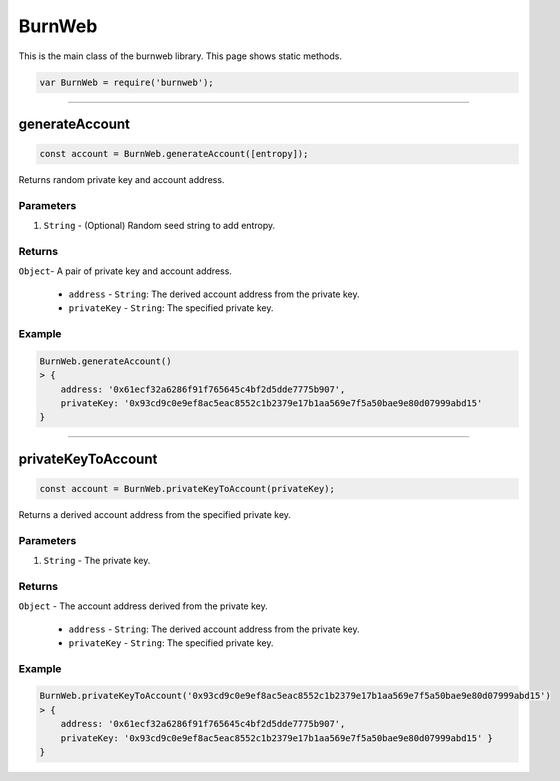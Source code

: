.. _burnweb:

=======
BurnWeb
=======

This is the main class of the burnweb library. This page shows static methods.

.. code-block:: javascript

    var BurnWeb = require('burnweb');

------------------------------------------------------------------------------

generateAccount
=====================

.. code-block:: javascript

    const account = BurnWeb.generateAccount([entropy]);

Returns random private key and account address.

----------
Parameters
----------

1. ``String`` - (Optional) Random seed string to add entropy.

-------
Returns
-------

``Object``- A pair of private key and account address.

  - ``address`` - ``String``: The derived account address from the private key.
  - ``privateKey`` - ``String``: The specified private key.

-------
Example
-------


.. code-block:: javascript

    BurnWeb.generateAccount()
    > {
        address: '0x61ecf32a6286f91f765645c4bf2d5dde7775b907',
        privateKey: '0x93cd9c0e9ef8ac5eac8552c1b2379e17b1aa569e7f5a50bae9e80d07999abd15'
    }

------------------------------------------------------------------------------

privateKeyToAccount
=====================

.. code-block:: javascript

    const account = BurnWeb.privateKeyToAccount(privateKey);

Returns a derived account address from the specified private key.

----------
Parameters
----------

1. ``String`` - The private key.

-------
Returns
-------

``Object`` - The account address derived from the private key. 

  - ``address`` - ``String``: The derived account address from the private key.
  - ``privateKey`` - ``String``: The specified private key.

-------
Example
-------

.. code-block:: javascript

    BurnWeb.privateKeyToAccount('0x93cd9c0e9ef8ac5eac8552c1b2379e17b1aa569e7f5a50bae9e80d07999abd15')
    > {
        address: '0x61ecf32a6286f91f765645c4bf2d5dde7775b907',
        privateKey: '0x93cd9c0e9ef8ac5eac8552c1b2379e17b1aa569e7f5a50bae9e80d07999abd15' }
    }